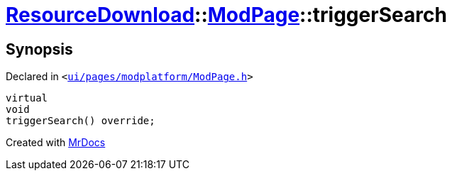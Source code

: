 [#ResourceDownload-ModPage-triggerSearch]
= xref:ResourceDownload.adoc[ResourceDownload]::xref:ResourceDownload/ModPage.adoc[ModPage]::triggerSearch
:relfileprefix: ../../
:mrdocs:


== Synopsis

Declared in `&lt;https://github.com/PrismLauncher/PrismLauncher/blob/develop/launcher/ui/pages/modplatform/ModPage.h#L66[ui&sol;pages&sol;modplatform&sol;ModPage&period;h]&gt;`

[source,cpp,subs="verbatim,replacements,macros,-callouts"]
----
virtual
void
triggerSearch() override;
----



[.small]#Created with https://www.mrdocs.com[MrDocs]#
